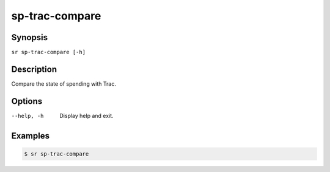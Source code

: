 sp-trac-compare
===============

Synopsis
--------

``sr sp-trac-compare [-h]``

Description
-----------

Compare the state of spending with Trac.

Options
-------

--help, -h
    Display help and exit.

Examples
--------

.. code::

    $ sr sp-trac-compare
